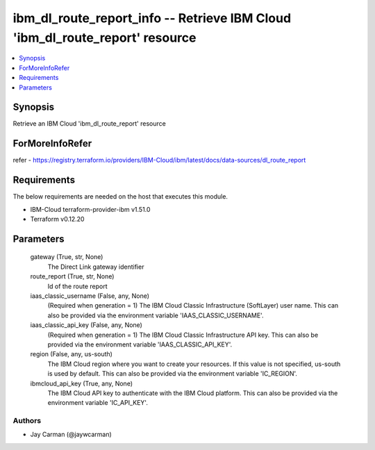 
ibm_dl_route_report_info -- Retrieve IBM Cloud 'ibm_dl_route_report' resource
=============================================================================

.. contents::
   :local:
   :depth: 1


Synopsis
--------

Retrieve an IBM Cloud 'ibm_dl_route_report' resource


ForMoreInfoRefer
----------------
refer - https://registry.terraform.io/providers/IBM-Cloud/ibm/latest/docs/data-sources/dl_route_report

Requirements
------------
The below requirements are needed on the host that executes this module.

- IBM-Cloud terraform-provider-ibm v1.51.0
- Terraform v0.12.20



Parameters
----------

  gateway (True, str, None)
    The Direct Link gateway identifier


  route_report (True, str, None)
    Id of the route report


  iaas_classic_username (False, any, None)
    (Required when generation = 1) The IBM Cloud Classic Infrastructure (SoftLayer) user name. This can also be provided via the environment variable 'IAAS_CLASSIC_USERNAME'.


  iaas_classic_api_key (False, any, None)
    (Required when generation = 1) The IBM Cloud Classic Infrastructure API key. This can also be provided via the environment variable 'IAAS_CLASSIC_API_KEY'.


  region (False, any, us-south)
    The IBM Cloud region where you want to create your resources. If this value is not specified, us-south is used by default. This can also be provided via the environment variable 'IC_REGION'.


  ibmcloud_api_key (True, any, None)
    The IBM Cloud API key to authenticate with the IBM Cloud platform. This can also be provided via the environment variable 'IC_API_KEY'.













Authors
~~~~~~~

- Jay Carman (@jaywcarman)

